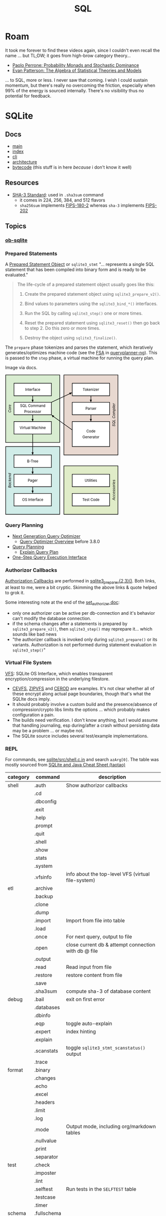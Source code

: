 :PROPERTIES:
:ID:       73aee8fe-b894-4bda-a9b9-c1685d3249c2
:END:
#+TITLE: SQL

* Roam

It took me forever to find these videos again, since I couldn't even recall the
name ... but TL;DW; it goes from high-brow category theory...

+ [[https://youtu.be/auIuhRjMokQ][Paolo Perrone: Probability Monads and Stochastic Dominance]]
+ [[https://youtu.be/BhKaHAY8Ec8][Evan Patterson: The Algebra of Statistical Theories and Models]]

... to SQL, more or less. I never saw that coming. I wish I could sustain
momentum, but there's really no overcoming the friction, especially when 99% of
the energy is sourced internally. There's no visibility thus no potential for
feedback.

* SQLite

** Docs
+ [[https://sqlite.org/docs.html][main]]
+ [[https://sqlite.org/doclist.html][index]]
+ [[https://sqlite.org/cli.html][cli]]
+ [[https://www.sqlite.org/arch.html][architecture]]
+ [[https://sqlite.org/opcode.html][bytecode]] (this stuff is in here /because/ i don't know it well)

** Resources
+ [[https://csrc.nist.gov/publications/detail/fips/202/final][SHA-3 Standard]]: used in =.sha3sum= command
  - it comes in 224, 256, 384, and 512 flavors
  - =sha256sum= implements [[https://csrc.nist.gov/publications/detail/fips/180/2/archive/2002-08-01][FIPS-180-2]] whereas =sha-3= implements [[https://csrc.nist.gov/publications/detail/fips/202/final][FIPS-202]]

** Topics

*** [[https://orgmode.org/worg/org-contrib/babel/languages/ob-doc-sqlite.html][ob-sqlite]]

*** Prepared Statements

A [[https://www.sqlite.org/c3ref/stmt.html][Prepared Statement Object]] or =sqlite3_stmt= "... represents a single SQL statement that has been
compiled into binary form and is ready to be evaluated."

#+begin_quote
The life-cycle of a prepared statement object usually goes like this:

1. Create the prepared statement object using =sqlite3_prepare_v2()=.

2. Bind values to parameters using the =sqlite3_bind_*()= interfaces.

3. Run the SQL by calling =sqlite3_step()= one or more times.

4. Reset the prepared statement using =sqlite3_reset()= then go back to step 2. Do this zero or more times.

5. Destroy the object using =sqlite3_finalize()=.
#+end_quote

The =prepare= phase tokenizes and parses the statement, which iteratively
generates/optimizes machine code (see the [[https://en.wikipedia.org/wiki/Finite-state_machine][FSA]] in [[https://sqlite.org/queryplanner-ng.html#_a_difficult_case][queryplanner-ng]]). This is
passed to the =step= phase, a virtual machine for running the query plan.

Image via docs.

#+begin_export html
<svg xmlns="http://www.w3.org/2000/svg" class="pikchr" width="367" height="453" viewBox="0 0 490.32 605.52">
<path d="M2,293L236,293L236,2L2,2Z" style="fill:rgb(216,236,208);stroke-width:2.16;stroke:rgb(0,0,0);"></path>
<path d="M2,603L236,603L236,311L2,311Z" style="fill:rgb(208,236,232);stroke-width:2.16;stroke:rgb(0,0,0);"></path>
<path d="M254,347L488,347L488,2L254,2Z" style="fill:rgb(232,216,208);stroke-width:2.16;stroke:rgb(0,0,0);"></path>
<path d="M254,603L488,603L488,394L254,394Z" style="fill:rgb(224,236,200);stroke-width:2.16;stroke:rgb(0,0,0);"></path>
<path d="M38,92L200,92L200,38L38,38Z" style="fill:rgb(255,255,255);stroke-width:2.16;stroke:rgb(0,0,0);"></path>
<text x="119" y="65" text-anchor="middle" fill="rgb(0,0,0)" font-size="110%" dominant-baseline="central">Interface</text>
<polygon points="119,120 114,109 123,109" style="fill:rgb(0,0,0)"></polygon>
<path d="M119,92L119,115" style="fill:none;stroke-width:2.16;stroke:rgb(0,0,0);"></path>
<path d="M38,174L200,174L200,120L38,120Z" style="fill:rgb(255,255,255);stroke-width:2.16;stroke:rgb(0,0,0);"></path>
<text x="119" y="135" text-anchor="middle" fill="rgb(0,0,0)" font-size="110%" dominant-baseline="central">SQL&nbsp;Command</text>
<text x="119" y="160" text-anchor="middle" fill="rgb(0,0,0)" font-size="110%" dominant-baseline="central">Processor</text>
<polygon points="119,203 114,192 123,192" style="fill:rgb(0,0,0)"></polygon>
<path d="M119,174L119,198" style="fill:none;stroke-width:2.16;stroke:rgb(0,0,0);"></path>
<path d="M38,257L200,257L200,203L38,203Z" style="fill:rgb(255,255,255);stroke-width:2.16;stroke:rgb(0,0,0);"></path>
<text x="119" y="230" text-anchor="middle" fill="rgb(0,0,0)" font-size="110%" dominant-baseline="central">Virtual&nbsp;Machine</text>
<polygon points="119,347 114,336 123,336" style="fill:rgb(0,0,0)"></polygon>
<path d="M119,257L119,342" style="fill:none;stroke-width:2.16;stroke:rgb(0,0,0);"></path>
<path d="M38,401L200,401L200,347L38,347Z" style="fill:rgb(255,255,255);stroke-width:2.16;stroke:rgb(0,0,0);"></path>
<text x="119" y="374" text-anchor="middle" fill="rgb(0,0,0)" font-size="110%" dominant-baseline="central">B-Tree</text>
<polygon points="119,430 114,419 123,419" style="fill:rgb(0,0,0)"></polygon>
<path d="M119,401L119,424" style="fill:none;stroke-width:2.16;stroke:rgb(0,0,0);"></path>
<path d="M38,484L200,484L200,430L38,430Z" style="fill:rgb(255,255,255);stroke-width:2.16;stroke:rgb(0,0,0);"></path>
<text x="119" y="457" text-anchor="middle" fill="rgb(0,0,0)" font-size="110%" dominant-baseline="central">Pager</text>
<polygon points="119,513 114,501 123,501" style="fill:rgb(0,0,0)"></polygon>
<path d="M119,484L119,507" style="fill:none;stroke-width:2.16;stroke:rgb(0,0,0);"></path>
<path d="M38,567L200,567L200,513L38,513Z" style="fill:rgb(255,255,255);stroke-width:2.16;stroke:rgb(0,0,0);"></path>
<text x="119" y="540" text-anchor="middle" fill="rgb(0,0,0)" font-size="110%" dominant-baseline="central">OS&nbsp;Interface</text>
<path d="M290,92L452,92L452,38L290,38Z" style="fill:rgb(255,255,255);stroke-width:2.16;stroke:rgb(0,0,0);"></path>
<text x="371" y="65" text-anchor="middle" fill="rgb(0,0,0)" font-size="110%" dominant-baseline="central">Tokenizer</text>
<polygon points="371,120 366,109 375,109" style="fill:rgb(0,0,0)"></polygon>
<path d="M371,92L371,115" style="fill:none;stroke-width:2.16;stroke:rgb(0,0,0);"></path>
<path d="M290,174L452,174L452,120L290,120Z" style="fill:rgb(255,255,255);stroke-width:2.16;stroke:rgb(0,0,0);"></path>
<text x="371" y="147" text-anchor="middle" fill="rgb(0,0,0)" font-size="110%" dominant-baseline="central">Parser</text>
<polygon points="371,203 366,192 375,192" style="fill:rgb(0,0,0)"></polygon>
<path d="M371,174L371,198" style="fill:none;stroke-width:2.16;stroke:rgb(0,0,0);"></path>
<path d="M290,311L452,311L452,203L290,203Z" style="fill:rgb(255,255,255);stroke-width:2.16;stroke:rgb(0,0,0);"></path>
<text x="371" y="245" text-anchor="middle" fill="rgb(0,0,0)" font-size="110%" dominant-baseline="central">Code</text>
<text x="371" y="270" text-anchor="middle" fill="rgb(0,0,0)" font-size="110%" dominant-baseline="central">Generator</text>
<path d="M290,484L452,484L452,430L290,430Z" style="fill:rgb(255,255,255);stroke-width:2.16;stroke:rgb(0,0,0);"></path>
<text x="371" y="457" text-anchor="middle" fill="rgb(0,0,0)" font-size="110%" dominant-baseline="central">Utilities</text>
<path d="M290,567L452,567L452,513L290,513Z" style="fill:rgb(255,255,255);stroke-width:2.16;stroke:rgb(0,0,0);"></path>
<text x="371" y="540" text-anchor="middle" fill="rgb(0,0,0)" font-size="110%" dominant-baseline="central">Test&nbsp;Code</text>
<polygon points="290,78 281,87 277,79" style="fill:rgb(0,0,0)"></polygon>
<path d="M200,120L284,81" style="fill:none;stroke-width:2.16;stroke:rgb(0,0,0);"></path>
<polygon points="200,174 212,178 206,185" style="fill:rgb(0,0,0)"></polygon>
<path d="M290,239L204,178" style="fill:none;stroke-width:2.16;stroke:rgb(0,0,0);"></path>
<text x="20" y="147" text-anchor="middle" font-style="italic" fill="rgb(0,0,0)" font-size="110%" transform="rotate(-90 20,147)" dominant-baseline="central">Core</text>
<text x="20" y="457" text-anchor="middle" font-style="italic" fill="rgb(0,0,0)" font-size="110%" transform="rotate(-90 20,457)" dominant-baseline="central">Backend</text>
<text x="470" y="174" text-anchor="middle" font-style="italic" fill="rgb(0,0,0)" font-size="110%" transform="rotate(-90 470,174)" dominant-baseline="central">SQL&nbsp;Compiler</text>
<text x="470" y="498" text-anchor="middle" font-style="italic" fill="rgb(0,0,0)" font-size="110%" transform="rotate(-90 470,498)" dominant-baseline="central">Accessories</text>
</svg>
#+end_export


*** Query Planning

+ [[https://www2.sqlite.org/queryplanner-ng.html][Next Generation Query Optimizer]]
  - [[https://www.sqlite.org/optoverview.html][Query Optimizer Overview]] before 3.8.0
+ [[https://www2.sqlite.org/queryplanner.html][Query Planning]]
  - [[https://www.sqlite.org/eqp.html][Explain Query Plan]]
+ [[https://www.sqlite.org/c3ref/exec.html][One-Step Query Execution Interface]]

*** Authorizor Callbacks

[[https://sqlite.org/c3ref/set_authorizer.html][Authorization Callbacks]] are performed in [[https://www.sqlite.org/c3ref/prepare.html][sqlite3_prepare_v{2,3}()]]. Both links,
at least to me, were a bit cryptic. Skimming the above links & quote helped to
grok it.

Some interesting note at the end of the [[https://sqlite.org/c3ref/set_authorizer.html][set_authorizer doc]]:

+ only one authorizer can be active per db-connection and it's behavior can't
  modify the database connection.
+ if the schema changes after a statements is prepared by
  =sqlite3_prepare_v2()=, then =sqlite3_step()= may reprepare it... which sounds
  like bad news
+ "the authorizer callback is invoked only during =sqlite3_prepare()= or its
  variants. Authorization is not performed during statement evaluation in
  =sqlite3_step()="

*** Virtual File System

[[https://www.sqlite.org/vfs.html][VFS]]: SQLite OS Interface, which enables transparent encryption/compression in
 the underlying filestore.

+ [[https://github.com/techrah/sqlite3-compression-encryption-vfs][CEVFS]], [[https://www.sqlite.org/zipvfs/doc/trunk/www/howitworks.wiki][ZIPVFS]] and [[http://www.sqlite.org/cerod/doc/trunk/www/index.wiki][CEROD]] are examples. It's not clear whether all of these
  encrypt along actual page boundaries, though that's what the SQLIte docs
  imply.
+ It should probably involve a custom build and the presence/absence of
  compression/crypto libs limits the options ... which probably makes
  configuration a pain.
+ The builds need verification. I don't know anything, but I would assume that
  handling journaling, esp during/after a crash without persisting data may be a
  problem ... or maybe not.
+ The SQLite source includes several test/example implementations.


*** REPL

For commands, see [[https://github.com/sqlite/sqlite/blob/master/src/shell.c.in][sqlite/src/shell.c.in]] and search =azArg[0]=. The table was
mostly sourced from [[https://cheatography.com/taotao/cheat-sheets/sqlite-and-java/][SQLite and Java Cheat Sheet (taotao)]]

|----------+-------------+------------------------------------------------------|
| category | command     | description                                          |
|----------+-------------+------------------------------------------------------|
| shell    | .auth       | Show authorizor callbacks                            |
|          | .cd         |                                                      |
|          | .dbconfig   |                                                      |
|          | .exit       |                                                      |
|          | .help       |                                                      |
|          | .prompt     |                                                      |
|          | .quit       |                                                      |
|          | .shell      |                                                      |
|          | .show       |                                                      |
|          | .stats      |                                                      |
|          | .system     |                                                      |
|          | .vfsinfo    | info about the top-level VFS (virtual file-system)   |
|----------+-------------+------------------------------------------------------|
| etl      | .archive    |                                                      |
|          | .backup     |                                                      |
|          | .clone      |                                                      |
|          | .dump       |                                                      |
|          | .import     | Import from file into table                          |
|          | .load       |                                                      |
|          | .once       | For next query, output to file                       |
|          | .open       | close current db & attempt connection with db @ file |
|          | .output     |                                                      |
|          | .read       | Read input from file                                 |
|          | .restore    | restore content from file                            |
|          | .save       |                                                      |
|          | .sha3sum    | compute sha-3 of database content                    |
|----------+-------------+------------------------------------------------------|
| debug    | .bail       | exit on first error                                  |
|          | .databases  |                                                      |
|          | .dbinfo     |                                                      |
|          | .eqp        | toggle auto-explain                                  |
|          | .expert     | index hinting                                        |
|          | .explain    |                                                      |
|          | .scanstats  | toggle =sqlite3_stmt_scanstatus()= output            |
|          | .trace      |                                                      |
|----------+-------------+------------------------------------------------------|
| format   | .binary     |                                                      |
|          | .changes    |                                                      |
|          | .echo       |                                                      |
|          | .excel      |                                                      |
|          | .headers    |                                                      |
|          | .limit      |                                                      |
|          | .log        |                                                      |
|          | .mode       | Output mode, including org/markdown tables           |
|          | .nullvalue  |                                                      |
|          | .print      |                                                      |
|          | .separator  |                                                      |
|----------+-------------+------------------------------------------------------|
| test     | .check      |                                                      |
|          | .imposter   |                                                      |
|          | .lint       |                                                      |
|          | .selftest   | Run tests in the =SELFTEST= table                    |
|          | .testcase   |                                                      |
|          | .timer      |                                                      |
|----------+-------------+------------------------------------------------------|
| schema   | .fullschema |                                                      |
|          | .indexes    |                                                      |
|          | .schema     |                                                      |
|          | .tables     |                                                      |
|----------+-------------+------------------------------------------------------|
| dbd      | .parameter  |                                                      |
|          | .progress   |                                                      |
|          | .timeout    |                                                      |
|----------+-------------+------------------------------------------------------|
